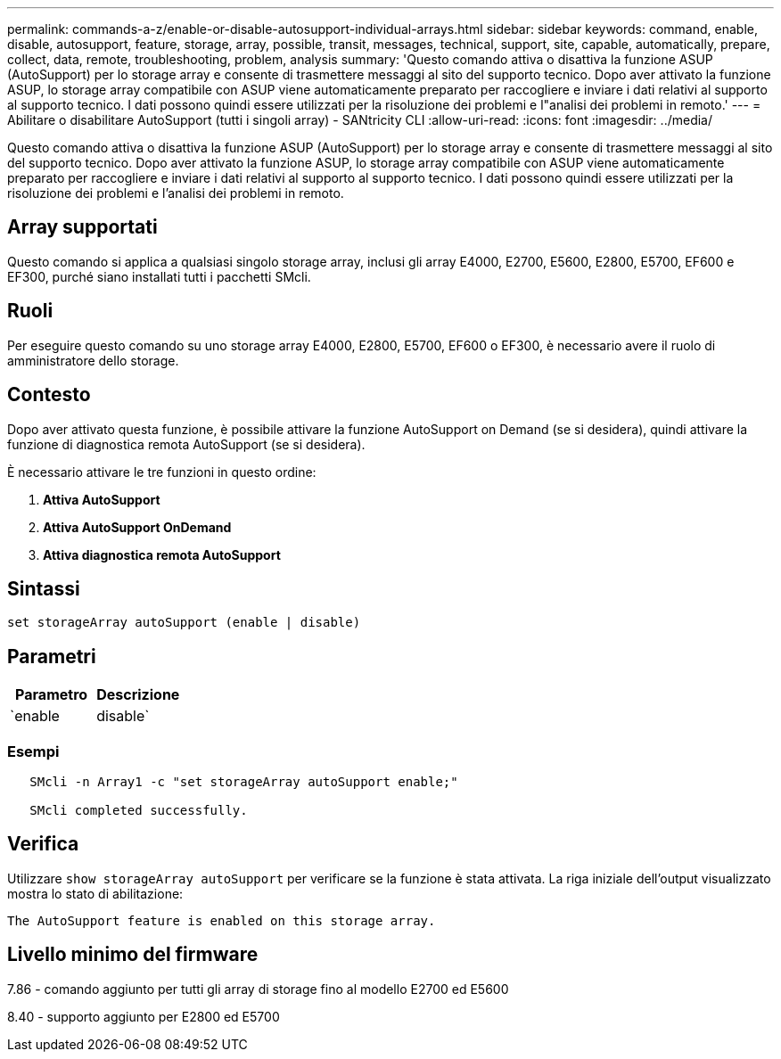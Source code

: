 ---
permalink: commands-a-z/enable-or-disable-autosupport-individual-arrays.html 
sidebar: sidebar 
keywords: command, enable, disable, autosupport, feature, storage, array, possible, transit, messages, technical, support, site, capable, automatically, prepare, collect, data, remote, troubleshooting, problem, analysis 
summary: 'Questo comando attiva o disattiva la funzione ASUP (AutoSupport) per lo storage array e consente di trasmettere messaggi al sito del supporto tecnico. Dopo aver attivato la funzione ASUP, lo storage array compatibile con ASUP viene automaticamente preparato per raccogliere e inviare i dati relativi al supporto al supporto tecnico. I dati possono quindi essere utilizzati per la risoluzione dei problemi e l"analisi dei problemi in remoto.' 
---
= Abilitare o disabilitare AutoSupport (tutti i singoli array) - SANtricity CLI
:allow-uri-read: 
:icons: font
:imagesdir: ../media/


[role="lead"]
Questo comando attiva o disattiva la funzione ASUP (AutoSupport) per lo storage array e consente di trasmettere messaggi al sito del supporto tecnico. Dopo aver attivato la funzione ASUP, lo storage array compatibile con ASUP viene automaticamente preparato per raccogliere e inviare i dati relativi al supporto al supporto tecnico. I dati possono quindi essere utilizzati per la risoluzione dei problemi e l'analisi dei problemi in remoto.



== Array supportati

Questo comando si applica a qualsiasi singolo storage array, inclusi gli array E4000, E2700, E5600, E2800, E5700, EF600 e EF300, purché siano installati tutti i pacchetti SMcli.



== Ruoli

Per eseguire questo comando su uno storage array E4000, E2800, E5700, EF600 o EF300, è necessario avere il ruolo di amministratore dello storage.



== Contesto

Dopo aver attivato questa funzione, è possibile attivare la funzione AutoSupport on Demand (se si desidera), quindi attivare la funzione di diagnostica remota AutoSupport (se si desidera).

È necessario attivare le tre funzioni in questo ordine:

. *Attiva AutoSupport*
. *Attiva AutoSupport OnDemand*
. *Attiva diagnostica remota AutoSupport*




== Sintassi

[source, cli]
----
set storageArray autoSupport (enable | disable)
----


== Parametri

[cols="2*"]
|===
| Parametro | Descrizione 


 a| 
`enable | disable`
 a| 
Consente di attivare o disattivare AutoSupport. Se le funzioni OnDemand e Remote Diagnostics sono attivate, l'azione di disattivazione disattiva anche le funzioni OnDemand e Remote Diagnostics.

|===


=== Esempi

[listing]
----

   SMcli -n Array1 -c "set storageArray autoSupport enable;"

   SMcli completed successfully.
----


== Verifica

Utilizzare `show storageArray autoSupport` per verificare se la funzione è stata attivata. La riga iniziale dell'output visualizzato mostra lo stato di abilitazione:

[listing]
----
The AutoSupport feature is enabled on this storage array.
----


== Livello minimo del firmware

7.86 - comando aggiunto per tutti gli array di storage fino al modello E2700 ed E5600

8.40 - supporto aggiunto per E2800 ed E5700
